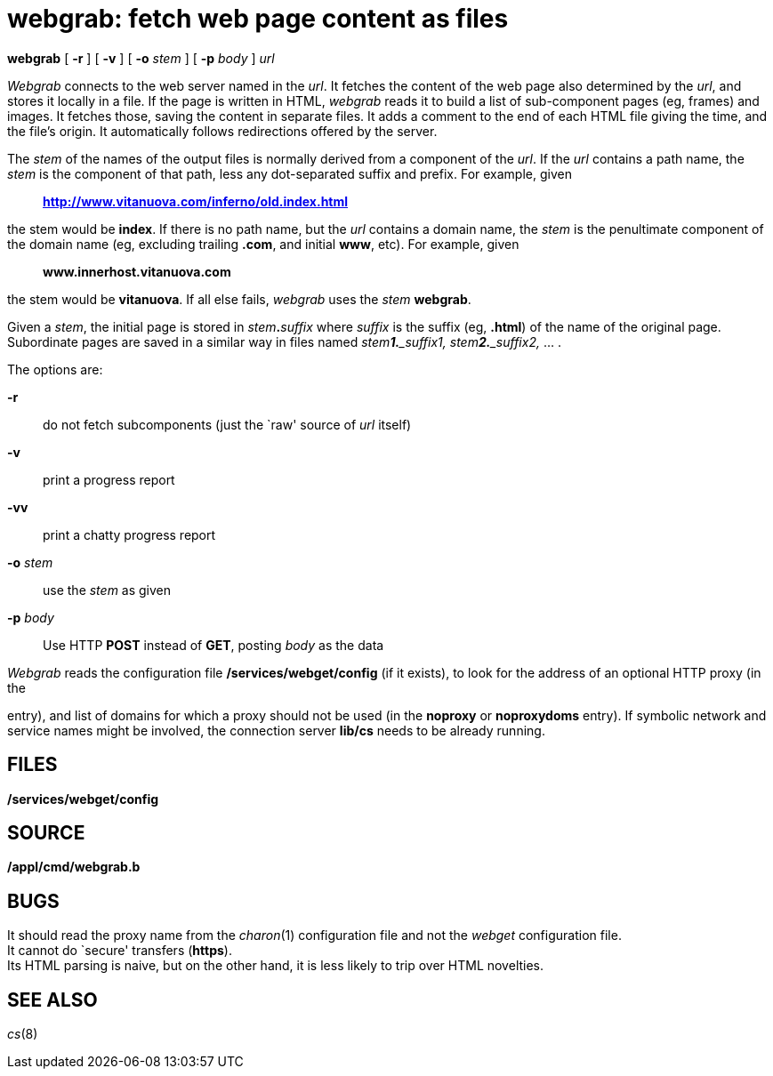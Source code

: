 = webgrab: fetch web page content as files


*webgrab* [ *-r* ] [ *-v* ] [ **-o**__ stem__ ] [ **-p**__ body__ ]
_url_


_Webgrab_ connects to the web server named in the _url_. It fetches the
content of the web page also determined by the _url_, and stores it
locally in a file. If the page is written in HTML, _webgrab_ reads it to
build a list of sub-component pages (eg, frames) and images. It fetches
those, saving the content in separate files. It adds a comment to the
end of each HTML file giving the time, and the file's origin. It
automatically follows redirections offered by the server.

The _stem_ of the names of the output files is normally derived from a
component of the _url_. If the _url_ contains a path name, the _stem_ is
the component of that path, less any dot-separated suffix and prefix.
For example, given

_________________________________________________
*http://www.vitanuova.com/inferno/old.index.html*
_________________________________________________

the stem would be *index*. If there is no path name, but the _url_
contains a domain name, the _stem_ is the penultimate component of the
domain name (eg, excluding trailing *.com*, and initial *www*, etc). For
example, given

_____________________________
*www.innerhost.vitanuova.com*
_____________________________

the stem would be *vitanuova*. If all else fails, _webgrab_ uses the
_stem_ *webgrab*.

Given a _stem_, the initial page is stored in __stem__**.**_suffix_
where _suffix_ is the suffix (eg, *.html*) of the name of the original
page. Subordinate pages are saved in a similar way in files named
__stem__**_1.**_suffix1,_ __stem__**_2.**_suffix2,_ ... .

The options are:

*-r*::
  do not fetch subcomponents (just the `raw' source of _url_ itself)
*-v*::
  print a progress report
*-vv*::
  print a chatty progress report
**-o**__ stem__::
  use the _stem_ as given
**-p**__ body__::
  Use HTTP *POST* instead of *GET*, posting _body_ as the data

_Webgrab_ reads the configuration file */services/webget/config* (if it
exists), to look for the address of an optional HTTP proxy (in the

entry), and list of domains for which a proxy should not be used (in the
*noproxy* or *noproxydoms* entry). If symbolic network and service names
might be involved, the connection server *lib/cs* needs to be already
running.

== FILES

*/services/webget/config*

== SOURCE

*/appl/cmd/webgrab.b*

== BUGS

It should read the proxy name from the _charon_(1) configuration file
and not the _webget_ configuration file. +
It cannot do `secure' transfers (*https*). +
Its HTML parsing is naive, but on the other hand, it is less likely to
trip over HTML novelties.

== SEE ALSO

_cs_(8)
